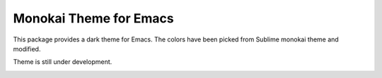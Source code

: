 Monokai Theme for Emacs
######################
This package provides a dark theme for Emacs. The colors have been
picked from Sublime monokai theme and modified.

Theme is still under development.

.. image:: screenshots/monokai-2-theme.png
